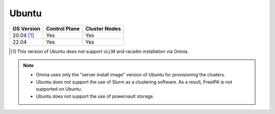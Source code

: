 Ubuntu
======

========== ============= =============
OS Version Control Plane Cluster  Nodes
========== ============= =============
20.04 [1]_   Yes            Yes
22.04        Yes            Yes
========== ============= =============

.. [1] This version of Ubuntu does not support vLLM and racadm installation via Omnia.

.. note::
    * Omnia uses only the "server install image" version of Ubuntu for provisioning the clusters.
    * Ubuntu does not support the use of Slurm as a clustering software. As a result, FreeIPA is not supported on Ubuntu.
    * Ubuntu does not support the use of powervault storage.